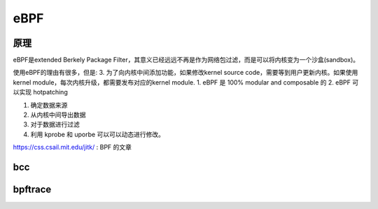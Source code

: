 ====
eBPF
====

原理
----
eBPF是extended Berkely Package Filter，其意义已经远远不再是作为网络包过滤，而是可以将内核变为一个沙盒(sandbox)。

使用eBPF的理由有很多，但是:
3. 为了向内核中间添加功能，如果修改kernel source code，需要等到用户更新内核。如果使用kernel module，每次内核升级，都需要发布对应的kernel module.
1. eBPF 是 100% modular and composable 的
2. eBPF 可以实现 hotpatching 

1. 确定数据来源
2. 从内核中间导出数据
3. 对于数据进行过滤
4. 利用 kprobe 和 uporbe 可以可以动态进行修改。

https://css.csail.mit.edu/jitk/ : BPF 的文章

bcc
---

bpftrace
--------

.. todo::
  1.  bpftrace -e 'BEGIN { printf("Hello, World!\n"); }' BEGIN 是什么意思，是否存在类似的工具
  2.  bpftrace -e 'tracepoint:syscalls:sys_enter_nanosleep { printf("%s is sleeping.\n", comm); }'
        1. 参数 comm 是什么指定的 ?
        2. 能不能直接 sys_enter_nanosleep 不要前面的前缀
        3. sudo bpftrace -e 'tracepoint:syscalls:sys_enter_nanosleep { printf("%s is sleeping ==> %d.\n", comm, __syscall_nr); }' 居然不知道参数 __syscall_nr，但是
